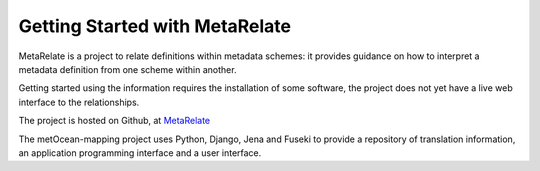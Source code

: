 Getting Started with MetaRelate
********************************

MetaRelate is a project to relate definitions within metadata schemes: it provides guidance on how to interpret a metadata definition from one scheme within another.

Getting started using the information requires the installation of some software, the project does not yet have a live web interface to the relationships.

The project is hosted on Github, at `MetaRelate <https://github.com/metarelate>`_

The metOcean-mapping project uses Python, Django, Jena and Fuseki to provide a repository of translation information, an application programming interface and a user interface.

